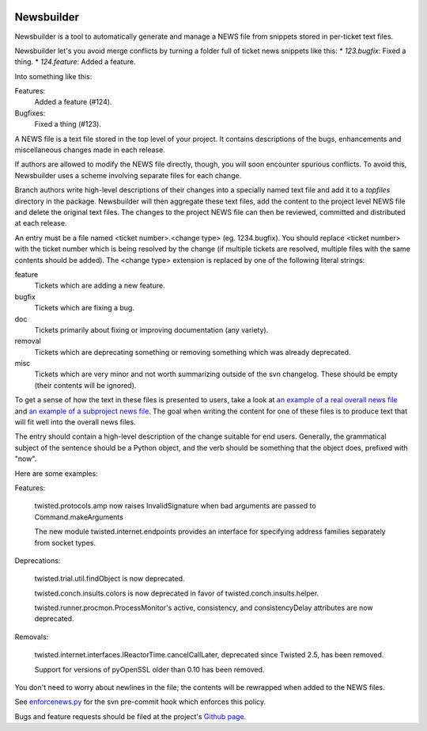 .. image:: https://badge.waffle.io/twisted/newsbuilder.png?label=ready&title=Ready 
 :target: https://waffle.io/twisted/newsbuilder
 :alt: 'Stories in Ready'

Newsbuilder
===========

Newsbuilder is a tool to automatically generate and manage a NEWS file from snippets stored in per-ticket text files.

Newsbuilder let's you avoid merge conflicts by turning a folder full of ticket news snippets like this:
* *123.bugfix*: Fixed a thing.
* *124.feature*: Added a feature.

Into something like this:

Features:
    Added a feature (#124).
Bugfixes:
    Fixed a thing (#123).

A NEWS file is a text file stored in the top level of your project. It contains descriptions of the bugs, enhancements and miscellaneous changes made in each release.

If authors are allowed to modify the NEWS file directly, though, you will soon encounter spurious conflicts. To avoid this, Newsbuilder uses a scheme involving separate files for each change.

Branch authors write high-level descriptions of their changes into a specially named text file and add it to a `topfiles` directory in the package. Newsbuilder will then aggregate these text files, add the content to the project level NEWS file and delete the original text files. The changes to the project NEWS file can then be reviewed, committed and distributed at each release.

An entry must be a file named <ticket number>.<change type> (eg. 1234.bugfix). You should replace <ticket number> with the ticket number which is being resolved by the change (if multiple tickets are resolved, multiple files with the same contents should be added). The <change type> extension is replaced by one of the following literal strings:

feature
    Tickets which are adding a new feature.

bugfix
    Tickets which are fixing a bug.

doc
    Tickets primarily about fixing or improving documentation (any variety).

removal
    Tickets which are deprecating something or removing something which was already deprecated.

misc
    Tickets which are very minor and not worth summarizing outside of the svn changelog. These should be empty (their contents will be ignored).


To get a sense of how the text in these files is presented to users, take a look at `an example of a real overall news file`_ and `an example of a subproject news file`_. The goal when writing the content for one of these files is to produce text that will fit well into the overall news files.

The entry should contain a high-level description of the change suitable for end users. Generally, the grammatical subject of the sentence should be a Python object, and the verb should be something that the object does, prefixed with "now".

Here are some examples:

Features:

    twisted.protocols.amp now raises InvalidSignature when bad arguments are passed to Command.makeArguments

    The new module twisted.internet.endpoints provides an interface for specifying address families separately from socket types.


Deprecations:

    twisted.trial.util.findObject is now deprecated.

    twisted.conch.insults.colors is now deprecated in favor of twisted.conch.insults.helper.

    twisted.runner.procmon.ProcessMonitor's active, consistency, and consistencyDelay attributes are now deprecated.

Removals:

    twisted.internet.interfaces.IReactorTime.cancelCallLater, deprecated since Twisted 2.5, has been removed.

    Support for versions of pyOpenSSL older than 0.10 has been removed.

You don't need to worry about newlines in the file; the contents will be rewrapped when added to the NEWS files.

See `enforcenews.py`_ for the svn pre-commit hook which enforces this policy.

Bugs and feature requests should be filed at the project's `Github page`_.

.. _Github page: https://github.com/twisted/newsbuilder
.. _an example of a real overall news file: https://twistedmatrix.com/trac/browser/trunk/NEWS
.. _an example of a subproject news file: https://twistedmatrix.com/trac/browser/trunk/twisted/web/topfiles/NEWS
.. _enforcenews.py: http://bazaar.launchpad.net/~exarkun/twisted-trac-integration/trunk/annotate/head%3A/svn-hooks/enforcenews.py
.. _The original documentation for Twisted's newsbuilder: https://twistedmatrix.com/trac/wiki/ReviewProcess#Newsfiles
